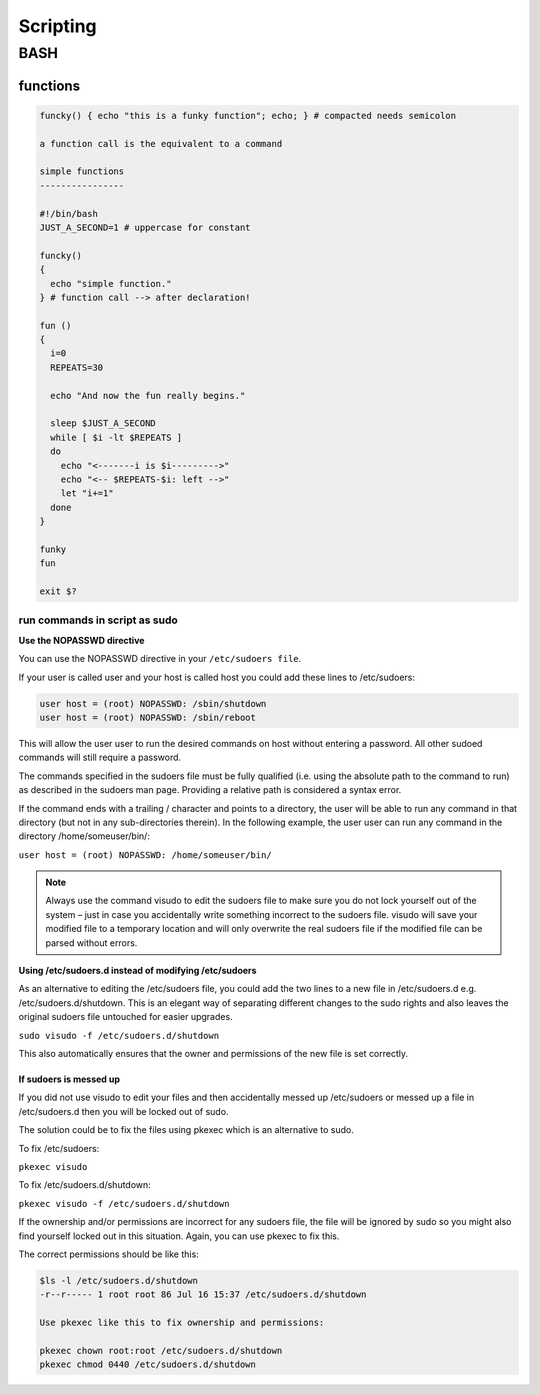 #########
Scripting
#########

****
BASH
****
functions
=========

.. code:: bash

   funcky() { echo "this is a funky function"; echo; } # compacted needs semicolon

   a function call is the equivalent to a command

   simple functions
   ----------------

   #!/bin/bash
   JUST_A_SECOND=1 # uppercase for constant

   funcky()
   {
     echo "simple function."
   } # function call --> after declaration!

   fun ()
   { 
     i=0
     REPEATS=30
   
     echo "And now the fun really begins."
   
     sleep $JUST_A_SECOND
     while [ $i -lt $REPEATS ]
     do
       echo "<-------i is $i--------->"
       echo "<-- $REPEATS-$i: left -->"
       let "i+=1"
     done
   }
   
   funky
   fun
   
   exit $?

run commands in script as sudo
------------------------------


**Use the NOPASSWD directive**

You can use the NOPASSWD directive in your ``/etc/sudoers file``.

If your user is called user and your host is called host you could add these lines to /etc/sudoers:

.. code:: bash

   user host = (root) NOPASSWD: /sbin/shutdown
   user host = (root) NOPASSWD: /sbin/reboot

This will allow the user user to run the desired commands on host without entering a password. All other sudoed commands will still require a password.

The commands specified in the sudoers file must be fully qualified (i.e. using the absolute path to the command to run) as described in the sudoers man page. Providing a relative path is considered a syntax error.

If the command ends with a trailing / character and points to a directory, the user will be able to run any command in that directory (but not in any sub-directories therein). In the following example, the user user can run any command in the directory /home/someuser/bin/:

``user host = (root) NOPASSWD: /home/someuser/bin/``

.. note:: Always use the command visudo to edit the sudoers file to make sure you do not lock yourself out of the system – just in case you accidentally write something incorrect to the sudoers file. visudo will save your modified file to a temporary location and will only overwrite the real sudoers file if the modified file can be parsed without errors.

**Using /etc/sudoers.d instead of modifying /etc/sudoers**

As an alternative to editing the /etc/sudoers file, you could add the two lines to a new file in /etc/sudoers.d e.g. /etc/sudoers.d/shutdown. This is an elegant way of separating different changes to the sudo rights and also leaves the original sudoers file untouched for easier upgrades.

``sudo visudo -f /etc/sudoers.d/shutdown``

This also automatically ensures that the owner and permissions of the new file is set correctly.


If sudoers is messed up
^^^^^^^^^^^^^^^^^^^^^^^

If you did not use visudo to edit your files and then accidentally messed up /etc/sudoers or messed up a file in /etc/sudoers.d then you will be locked out of sudo.

The solution could be to fix the files using pkexec which is an alternative to sudo.

To fix /etc/sudoers:

``pkexec visudo``

To fix /etc/sudoers.d/shutdown:

``pkexec visudo -f /etc/sudoers.d/shutdown``

If the ownership and/or permissions are incorrect for any sudoers file, the file will be ignored by sudo so you might also find yourself locked out in this situation. Again, you can use pkexec to fix this.

The correct permissions should be like this:

.. code:: bash

   $ls -l /etc/sudoers.d/shutdown 
   -r--r----- 1 root root 86 Jul 16 15:37 /etc/sudoers.d/shutdown
   
   Use pkexec like this to fix ownership and permissions:
   
   pkexec chown root:root /etc/sudoers.d/shutdown
   pkexec chmod 0440 /etc/sudoers.d/shutdown


